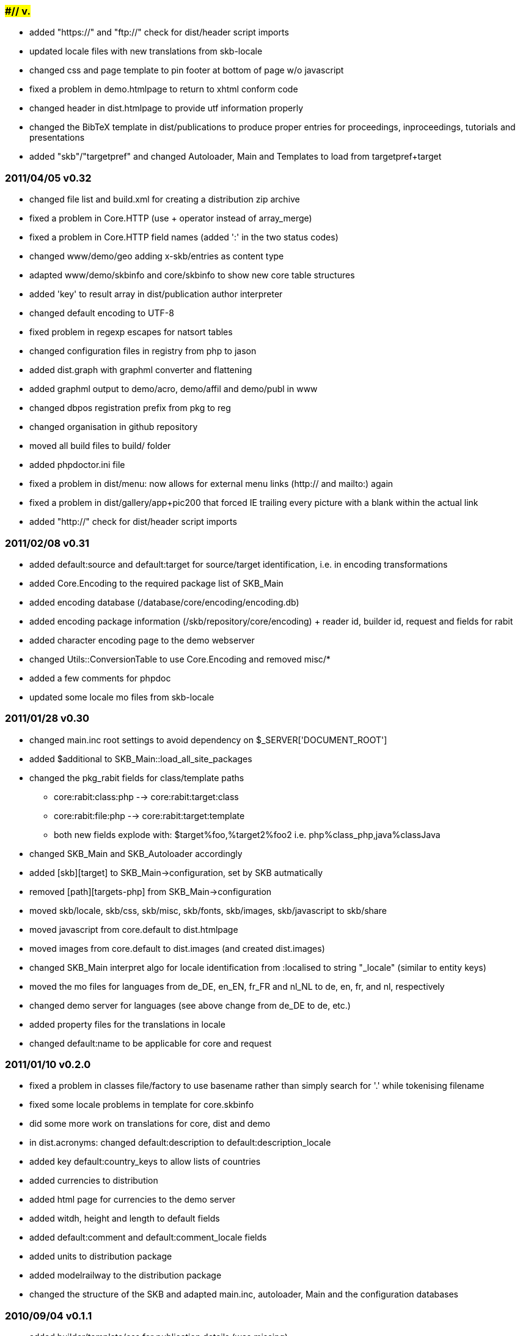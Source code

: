 ####/##/## v#.##
~~~~~~~~~~~~~~~~
- added "https://" and "ftp://" check for dist/header script imports
- updated locale files with new translations from skb-locale
- changed css and page template to pin footer at bottom of page w/o javascript
- fixed a problem in demo.htmlpage to return to xhtml conform code
- changed header in dist.htmlpage  to provide utf information properly
- changed the BibTeX template in dist/publications to produce proper entries for proceedings, inproceedings, tutorials and presentations
- added "skb"/"targetpref" and changed Autoloader, Main and Templates to load from targetpref+target


2011/04/05 v0.32
~~~~~~~~~~~~~~~~
- changed file list and build.xml for creating a distribution zip archive
- fixed a problem in Core.HTTP (use + operator instead of array_merge)
- fixed a problem in Core.HTTP field names (added ':' in the two status codes)
- changed www/demo/geo adding x-skb/entries as content type
- adapted www/demo/skbinfo and core/skbinfo to show new core table structures
- added 'key' to result array in dist/publication author interpreter
- changed default encoding to UTF-8
- fixed problem in regexp escapes for natsort tables
- changed configuration files in registry from php to jason
- added dist.graph with graphml converter and flattening
- added graphml output to demo/acro, demo/affil and demo/publ in www
- changed dbpos registration prefix from pkg to reg
- changed organisation in github repository
- moved all build files to build/ folder
- added phpdoctor.ini file
- fixed a problem in dist/menu: now allows for external menu links (http:// and mailto:) again
- fixed a problem in dist/gallery/app+pic200 that forced IE trailing every picture with a blank within the actual link
- added "http://" check for dist/header script imports

2011/02/08 v0.31
~~~~~~~~~~~~~~~~
- added default:source and default:target for source/target identification, i.e. in encoding transformations
- added Core.Encoding to the required package list of SKB_Main
- added encoding database (/database/core/encoding/encoding.db)
- added encoding package information (/skb/repository/core/encoding)
  + reader id, builder id, request and fields for rabit
- added character encoding page to the demo webserver
- changed Utils::ConversionTable to use Core.Encoding and removed misc/*
- added a few comments for phpdoc
- updated some locale mo files from skb-locale

2011/01/28 v0.30
~~~~~~~~~~~~~~~~
- changed main.inc root settings to avoid dependency on $_SERVER['DOCUMENT_ROOT']
- added $additional to SKB_Main::load_all_site_packages
- changed the pkg_rabit fields for class/template paths
  ** core:rabit:class:php --> core:rabit:target:class
  ** core:rabit:file:php  --> core:rabit:target:template
  ** both new fields explode with: $target%foo,%target2%foo2 i.e. php%class_php,java%classJava
- changed SKB_Main and SKB_Autoloader accordingly
- added [skb][target] to SKB_Main->configuration, set by SKB autmatically
- removed [path][targets-php] from SKB_Main->configuration
- moved skb/locale, skb/css, skb/misc, skb/fonts, skb/images, skb/javascript to skb/share
- moved javascript from core.default to dist.htmlpage
- moved images from core.default to dist.images (and created dist.images)
- changed SKB_Main interpret algo for locale identification from :localised to string "_locale" (similar to entity keys)
- moved the mo files for languages from de_DE, en_EN, fr_FR and nl_NL to de, en, fr, and nl, respectively
- changed demo server for languages (see above change from de_DE to de, etc.)
- added property files for the translations in locale
- changed default:name to be applicable for core and request

2011/01/10 v0.2.0
~~~~~~~~~~~~~~~~~
- fixed a problem in classes file/factory to use basename rather than simply search for '.' while tokenising filename
- fixed some locale problems in template for core.skbinfo
- did some more work on translations for core, dist and demo
- in dist.acronyms: changed default:description to default:description_locale
- added key default:country_keys to allow lists of countries
- added currencies to distribution
- added html page for currencies to the demo server
- added witdh, height and length to default fields
- added default:comment and default:comment_locale fields
- added units to distribution package
- added modelrailway to the distribution package
- changed the structure of the SKB and adapted main.inc, autoloader, Main and the configuration databases

2010/09/04 v0.1.1
~~~~~~~~~~~~~~~~~
- added builder/template/css for publication details (was missing)
- fixed some documentation issues in most css files
- changed the mechanism to determine paths and removed http-[local|remote] from configuration
- fixed problem in the demo server, config package, to be flexible for different deployments
- fixed some minor problems in the URN interpreter and the menu templates
- removed I18N from classes, using gettext now everywhere
- added $site_path to external site configuration

2010/08/31 v0.1.0
~~~~~~~~~~~~~~~~~
- first release of the SKB with packages core, dist and demo
